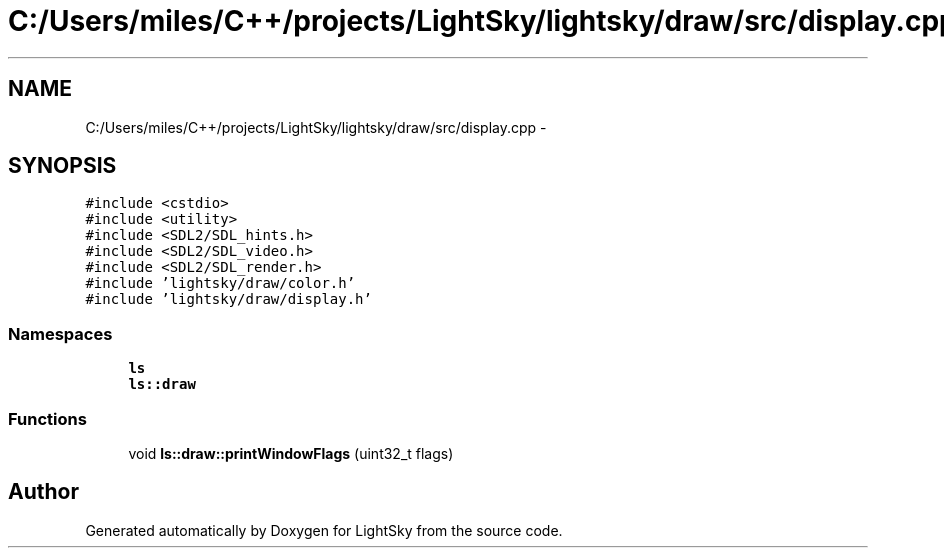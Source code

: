 .TH "C:/Users/miles/C++/projects/LightSky/lightsky/draw/src/display.cpp" 3 "Sun Oct 26 2014" "Version Pre-Alpha" "LightSky" \" -*- nroff -*-
.ad l
.nh
.SH NAME
C:/Users/miles/C++/projects/LightSky/lightsky/draw/src/display.cpp \- 
.SH SYNOPSIS
.br
.PP
\fC#include <cstdio>\fP
.br
\fC#include <utility>\fP
.br
\fC#include <SDL2/SDL_hints\&.h>\fP
.br
\fC#include <SDL2/SDL_video\&.h>\fP
.br
\fC#include <SDL2/SDL_render\&.h>\fP
.br
\fC#include 'lightsky/draw/color\&.h'\fP
.br
\fC#include 'lightsky/draw/display\&.h'\fP
.br

.SS "Namespaces"

.in +1c
.ti -1c
.RI " \fBls\fP"
.br
.ti -1c
.RI " \fBls::draw\fP"
.br
.in -1c
.SS "Functions"

.in +1c
.ti -1c
.RI "void \fBls::draw::printWindowFlags\fP (uint32_t flags)"
.br
.in -1c
.SH "Author"
.PP 
Generated automatically by Doxygen for LightSky from the source code\&.
